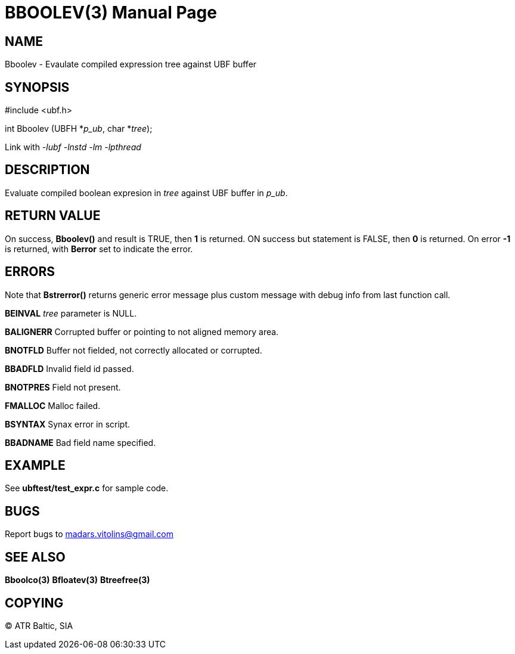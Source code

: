 BBOOLEV(3)
==========
:doctype: manpage


NAME
----
Bboolev - Evaulate compiled expression tree against UBF buffer


SYNOPSIS
--------

#include <ubf.h>

int Bboolev (UBFH *'p_ub', char *'tree');

Link with '-lubf -lnstd -lm -lpthread'

DESCRIPTION
-----------
Evaluate compiled boolean expresion in 'tree' against UBF buffer in 'p_ub'.

RETURN VALUE
------------
On success, *Bboolev()* and result is TRUE, then *1* is returned. ON success but statement is FALSE, then *0* is returned. On error *-1* is returned, with *Berror* set to indicate the error.

ERRORS
------
Note that *Bstrerror()* returns generic error message plus custom message with debug info from last function call.

*BEINVAL* 'tree' parameter is NULL.

*BALIGNERR* Corrupted buffer or pointing to not aligned memory area.

*BNOTFLD* Buffer not fielded, not correctly allocated or corrupted.

*BBADFLD* Invalid field id passed.

*BNOTPRES* Field not present.

*FMALLOC* Malloc failed.

*BSYNTAX* Synax error in script.

*BBADNAME* Bad field name specified.

EXAMPLE
-------
See *ubftest/test_expr.c* for sample code.

BUGS
----
Report bugs to madars.vitolins@gmail.com

SEE ALSO
--------
*Bboolco(3)* *Bfloatev(3)* *Btreefree(3)*

COPYING
-------
(C) ATR Baltic, SIA

